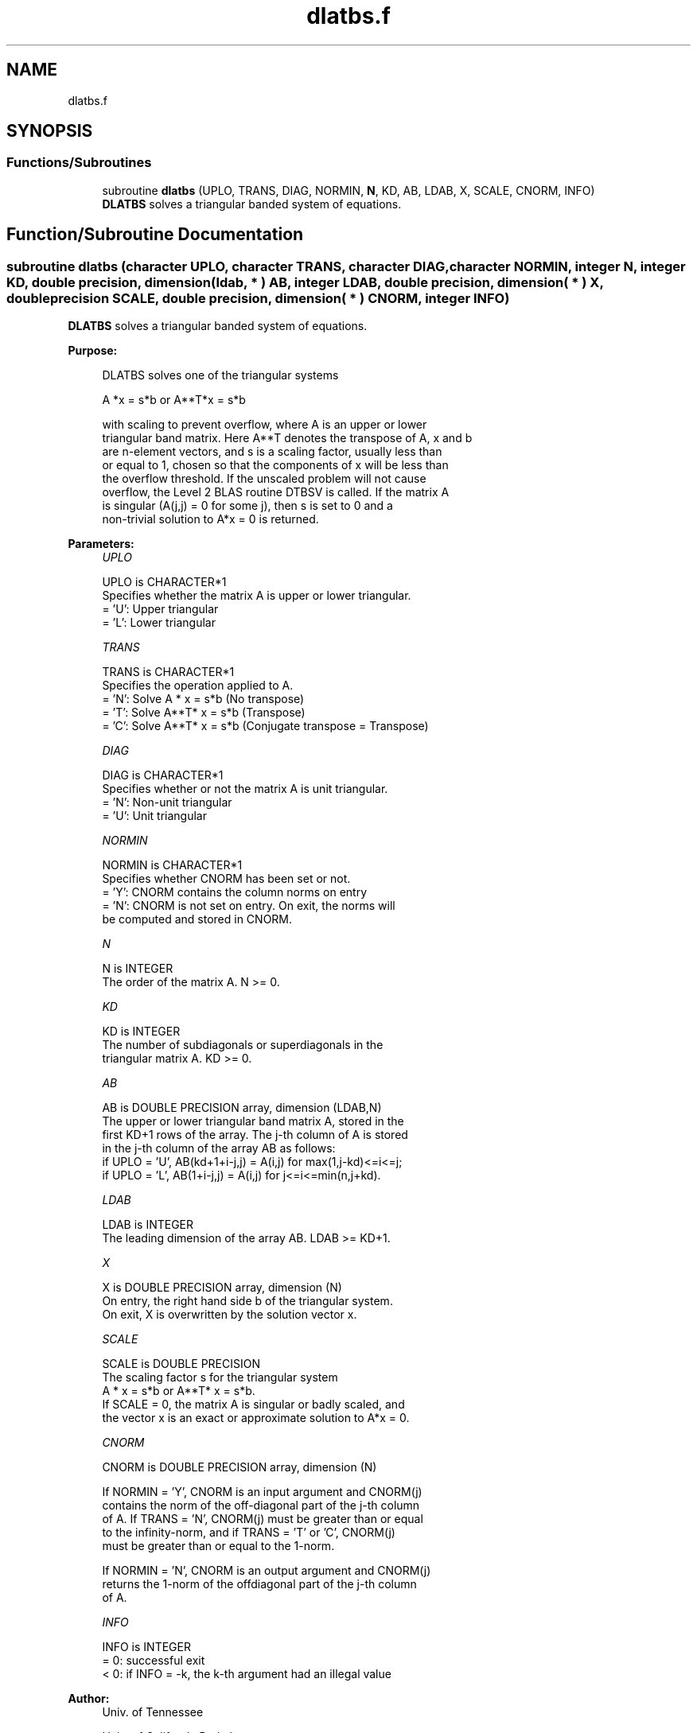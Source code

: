 .TH "dlatbs.f" 3 "Tue Nov 14 2017" "Version 3.8.0" "LAPACK" \" -*- nroff -*-
.ad l
.nh
.SH NAME
dlatbs.f
.SH SYNOPSIS
.br
.PP
.SS "Functions/Subroutines"

.in +1c
.ti -1c
.RI "subroutine \fBdlatbs\fP (UPLO, TRANS, DIAG, NORMIN, \fBN\fP, KD, AB, LDAB, X, SCALE, CNORM, INFO)"
.br
.RI "\fBDLATBS\fP solves a triangular banded system of equations\&. "
.in -1c
.SH "Function/Subroutine Documentation"
.PP 
.SS "subroutine dlatbs (character UPLO, character TRANS, character DIAG, character NORMIN, integer N, integer KD, double precision, dimension( ldab, * ) AB, integer LDAB, double precision, dimension( * ) X, double precision SCALE, double precision, dimension( * ) CNORM, integer INFO)"

.PP
\fBDLATBS\fP solves a triangular banded system of equations\&.  
.PP
\fBPurpose: \fP
.RS 4

.PP
.nf
 DLATBS solves one of the triangular systems

    A *x = s*b  or  A**T*x = s*b

 with scaling to prevent overflow, where A is an upper or lower
 triangular band matrix.  Here A**T denotes the transpose of A, x and b
 are n-element vectors, and s is a scaling factor, usually less than
 or equal to 1, chosen so that the components of x will be less than
 the overflow threshold.  If the unscaled problem will not cause
 overflow, the Level 2 BLAS routine DTBSV is called.  If the matrix A
 is singular (A(j,j) = 0 for some j), then s is set to 0 and a
 non-trivial solution to A*x = 0 is returned.
.fi
.PP
 
.RE
.PP
\fBParameters:\fP
.RS 4
\fIUPLO\fP 
.PP
.nf
          UPLO is CHARACTER*1
          Specifies whether the matrix A is upper or lower triangular.
          = 'U':  Upper triangular
          = 'L':  Lower triangular
.fi
.PP
.br
\fITRANS\fP 
.PP
.nf
          TRANS is CHARACTER*1
          Specifies the operation applied to A.
          = 'N':  Solve A * x = s*b  (No transpose)
          = 'T':  Solve A**T* x = s*b  (Transpose)
          = 'C':  Solve A**T* x = s*b  (Conjugate transpose = Transpose)
.fi
.PP
.br
\fIDIAG\fP 
.PP
.nf
          DIAG is CHARACTER*1
          Specifies whether or not the matrix A is unit triangular.
          = 'N':  Non-unit triangular
          = 'U':  Unit triangular
.fi
.PP
.br
\fINORMIN\fP 
.PP
.nf
          NORMIN is CHARACTER*1
          Specifies whether CNORM has been set or not.
          = 'Y':  CNORM contains the column norms on entry
          = 'N':  CNORM is not set on entry.  On exit, the norms will
                  be computed and stored in CNORM.
.fi
.PP
.br
\fIN\fP 
.PP
.nf
          N is INTEGER
          The order of the matrix A.  N >= 0.
.fi
.PP
.br
\fIKD\fP 
.PP
.nf
          KD is INTEGER
          The number of subdiagonals or superdiagonals in the
          triangular matrix A.  KD >= 0.
.fi
.PP
.br
\fIAB\fP 
.PP
.nf
          AB is DOUBLE PRECISION array, dimension (LDAB,N)
          The upper or lower triangular band matrix A, stored in the
          first KD+1 rows of the array. The j-th column of A is stored
          in the j-th column of the array AB as follows:
          if UPLO = 'U', AB(kd+1+i-j,j) = A(i,j) for max(1,j-kd)<=i<=j;
          if UPLO = 'L', AB(1+i-j,j)    = A(i,j) for j<=i<=min(n,j+kd).
.fi
.PP
.br
\fILDAB\fP 
.PP
.nf
          LDAB is INTEGER
          The leading dimension of the array AB.  LDAB >= KD+1.
.fi
.PP
.br
\fIX\fP 
.PP
.nf
          X is DOUBLE PRECISION array, dimension (N)
          On entry, the right hand side b of the triangular system.
          On exit, X is overwritten by the solution vector x.
.fi
.PP
.br
\fISCALE\fP 
.PP
.nf
          SCALE is DOUBLE PRECISION
          The scaling factor s for the triangular system
             A * x = s*b  or  A**T* x = s*b.
          If SCALE = 0, the matrix A is singular or badly scaled, and
          the vector x is an exact or approximate solution to A*x = 0.
.fi
.PP
.br
\fICNORM\fP 
.PP
.nf
          CNORM is DOUBLE PRECISION array, dimension (N)

          If NORMIN = 'Y', CNORM is an input argument and CNORM(j)
          contains the norm of the off-diagonal part of the j-th column
          of A.  If TRANS = 'N', CNORM(j) must be greater than or equal
          to the infinity-norm, and if TRANS = 'T' or 'C', CNORM(j)
          must be greater than or equal to the 1-norm.

          If NORMIN = 'N', CNORM is an output argument and CNORM(j)
          returns the 1-norm of the offdiagonal part of the j-th column
          of A.
.fi
.PP
.br
\fIINFO\fP 
.PP
.nf
          INFO is INTEGER
          = 0:  successful exit
          < 0:  if INFO = -k, the k-th argument had an illegal value
.fi
.PP
 
.RE
.PP
\fBAuthor:\fP
.RS 4
Univ\&. of Tennessee 
.PP
Univ\&. of California Berkeley 
.PP
Univ\&. of Colorado Denver 
.PP
NAG Ltd\&. 
.RE
.PP
\fBDate:\fP
.RS 4
December 2016 
.RE
.PP
\fBFurther Details: \fP
.RS 4

.PP
.nf
  A rough bound on x is computed; if that is less than overflow, DTBSV
  is called, otherwise, specific code is used which checks for possible
  overflow or divide-by-zero at every operation.

  A columnwise scheme is used for solving A*x = b.  The basic algorithm
  if A is lower triangular is

       x[1:n] := b[1:n]
       for j = 1, ..., n
            x(j) := x(j) / A(j,j)
            x[j+1:n] := x[j+1:n] - x(j) * A[j+1:n,j]
       end

  Define bounds on the components of x after j iterations of the loop:
     M(j) = bound on x[1:j]
     G(j) = bound on x[j+1:n]
  Initially, let M(0) = 0 and G(0) = max{x(i), i=1,...,n}.

  Then for iteration j+1 we have
     M(j+1) <= G(j) / | A(j+1,j+1) |
     G(j+1) <= G(j) + M(j+1) * | A[j+2:n,j+1] |
            <= G(j) ( 1 + CNORM(j+1) / | A(j+1,j+1) | )

  where CNORM(j+1) is greater than or equal to the infinity-norm of
  column j+1 of A, not counting the diagonal.  Hence

     G(j) <= G(0) product ( 1 + CNORM(i) / | A(i,i) | )
                  1<=i<=j
  and

     |x(j)| <= ( G(0) / |A(j,j)| ) product ( 1 + CNORM(i) / |A(i,i)| )
                                   1<=i< j

  Since |x(j)| <= M(j), we use the Level 2 BLAS routine DTBSV if the
  reciprocal of the largest M(j), j=1,..,n, is larger than
  max(underflow, 1/overflow).

  The bound on x(j) is also used to determine when a step in the
  columnwise method can be performed without fear of overflow.  If
  the computed bound is greater than a large constant, x is scaled to
  prevent overflow, but if the bound overflows, x is set to 0, x(j) to
  1, and scale to 0, and a non-trivial solution to A*x = 0 is found.

  Similarly, a row-wise scheme is used to solve A**T*x = b.  The basic
  algorithm for A upper triangular is

       for j = 1, ..., n
            x(j) := ( b(j) - A[1:j-1,j]**T * x[1:j-1] ) / A(j,j)
       end

  We simultaneously compute two bounds
       G(j) = bound on ( b(i) - A[1:i-1,i]**T * x[1:i-1] ), 1<=i<=j
       M(j) = bound on x(i), 1<=i<=j

  The initial values are G(0) = 0, M(0) = max{b(i), i=1,..,n}, and we
  add the constraint G(j) >= G(j-1) and M(j) >= M(j-1) for j >= 1.
  Then the bound on x(j) is

       M(j) <= M(j-1) * ( 1 + CNORM(j) ) / | A(j,j) |

            <= M(0) * product ( ( 1 + CNORM(i) ) / |A(i,i)| )
                      1<=i<=j

  and we can safely call DTBSV if 1/M(n) and 1/G(n) are both greater
  than max(underflow, 1/overflow).
.fi
.PP
 
.RE
.PP

.PP
Definition at line 244 of file dlatbs\&.f\&.
.SH "Author"
.PP 
Generated automatically by Doxygen for LAPACK from the source code\&.
